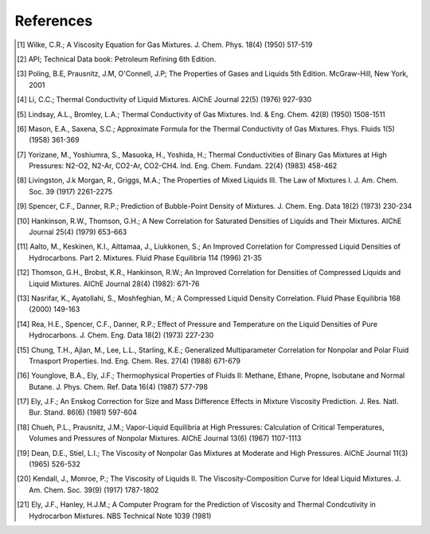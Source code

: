 References
----------
.. [1] Wilke, C.R.; A Viscosity Equation for Gas Mixtures. J. Chem. Phys. 18(4) (1950) 517-519
.. [2] API; Technical Data book: Petroleum Refining 6th Edition. 
.. [3] Poling, B.E, Prausnitz, J.M, O'Connell, J.P; The Properties of Gases and Liquids 5th Edition. McGraw-Hill, New York, 2001
.. [4] Li, C.C.; Thermal Conductivity of Liquid Mixtures. AIChE Journal 22(5) (1976) 927-930
.. [5] Lindsay, A.L., Bromley, L.A.; Thermal Conductivity of Gas Mixtures. Ind. & Eng. Chem. 42(8) (1950) 1508-1511
.. [6] Mason, E.A., Saxena, S.C.; Approximate Formula for the Thermal Conductivity of Gas Mixtures. Fhys. Fluids 1(5) (1958) 361-369
.. [7] Yorizane, M., Yoshiumra, S., Masuoka, H., Yoshida, H.; Thermal Conductivities of Binary Gas Mixtures at High Pressures: N2-O2, N2-Ar, CO2-Ar, CO2-CH4. Ind. Eng. Chem. Fundam. 22(4) (1983) 458-462
.. [8] Livingston, J.k Morgan, R., Griggs, M.A.; The Properties of Mixed Liquids III. The Law of Mixtures I. J. Am. Chem. Soc. 39 (1917) 2261-2275
.. [9] Spencer, C.F., Danner, R.P.; Prediction of Bubble-Point Density of Mixtures. J. Chem. Eng. Data 18(2) (1973) 230-234
.. [10] Hankinson, R.W., Thomson, G.H.; A New Correlation for Saturated Densities of Liquids and Their Mixtures. AIChE Journal 25(4) (1979) 653-663
.. [11] Aalto, M., Keskinen, K.I., Aittamaa, J., Liukkonen, S.; An Improved Correlation for Compressed Liquid Densities of Hydrocarbons. Part 2. Mixtures. Fluid Phase Equilibria 114 (1996) 21-35
.. [12] Thomson, G.H., Brobst, K.R., Hankinson, R.W.; An Improved Correlation for Densities of Compressed Liquids and Liquid Mixtures. AIChE Journal 28(4) (1982): 671-76
.. [13] Nasrifar, K., Ayatollahi, S., Moshfeghian, M.; A Compressed Liquid Density Correlation. Fluid Phase Equilibria 168 (2000) 149-163
.. [14] Rea, H.E., Spencer, C.F., Danner, R.P.; Effect of Pressure and Temperature on the Liquid Densities of Pure Hydrocarbons. J. Chem. Eng. Data 18(2) (1973) 227-230
.. [15] Chung, T.H., Ajlan, M., Lee, L.L., Starling, K.E.; Generalized Multiparameter Correlation for Nonpolar and Polar Fluid Trnasport Properties. Ind. Eng. Chem. Res. 27(4) (1988) 671-679
.. [16] Younglove, B.A., Ely, J.F.; Thermophysical Properties of Fluids II: Methane, Ethane, Propne, Isobutane and Normal Butane. J. Phys. Chem. Ref. Data 16(4) (1987) 577-798
.. [17] Ely, J.F.; An Enskog Correction for Size and Mass Difference Effects in Mixture Viscosity Prediction. J. Res. Natl. Bur. Stand. 86(6) (1981) 597-604
.. [18] Chueh, P.L., Prausnitz, J.M.; Vapor-Liquid Equilibria at High Pressures: Calculation of Critical Temperatures, Volumes and Pressures of Nonpolar Mixtures. AIChE Journal 13(6) (1967) 1107-1113
.. [19] Dean, D.E., Stiel, L.I.; The Viscosity of Nonpolar Gas Mixtures at Moderate and High Pressures. AIChE Journal 11(3) (1965) 526-532 
.. [20] Kendall, J., Monroe, P.; The Viscosity of Liquids II. The Viscosity-Composition Curve for Ideal Liquid Mixtures. J. Am. Chem. Soc. 39(9) (1917) 1787-1802
.. [21] Ely, J.F., Hanley, H.J.M.; A Computer Program for the Prediction of Viscosity and Thermal Condcutivity in Hydrocarbon Mixtures. NBS Technical Note 1039 (1981)
